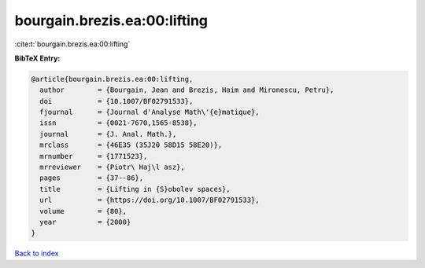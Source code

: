 bourgain.brezis.ea:00:lifting
=============================

:cite:t:`bourgain.brezis.ea:00:lifting`

**BibTeX Entry:**

.. code-block:: bibtex

   @article{bourgain.brezis.ea:00:lifting,
     author        = {Bourgain, Jean and Brezis, Haim and Mironescu, Petru},
     doi           = {10.1007/BF02791533},
     fjournal      = {Journal d'Analyse Math\'{e}matique},
     issn          = {0021-7670,1565-8538},
     journal       = {J. Anal. Math.},
     mrclass       = {46E35 (35J20 58D15 58E20)},
     mrnumber      = {1771523},
     mrreviewer    = {Piotr\ Haj\l asz},
     pages         = {37--86},
     title         = {Lifting in {S}obolev spaces},
     url           = {https://doi.org/10.1007/BF02791533},
     volume        = {80},
     year          = {2000}
   }

`Back to index <../By-Cite-Keys.html>`_
